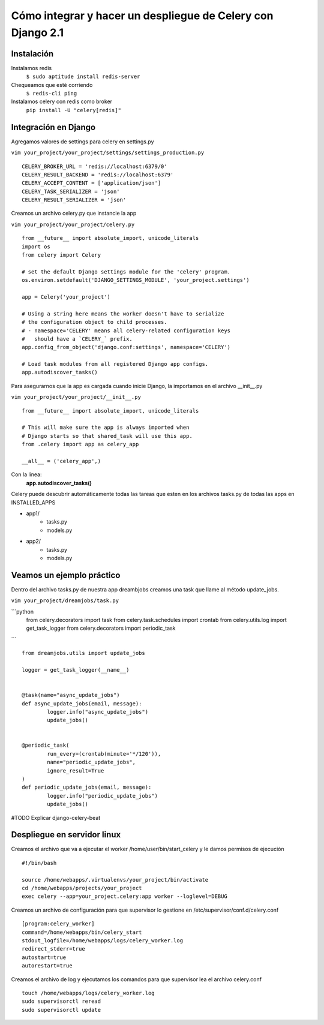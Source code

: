 ==============================================================================================================
Cómo integrar y hacer un despliegue de Celery con Django 2.1
==============================================================================================================

Instalación
---------------------------------------------

Instalamos redis
	``$ sudo aptitude install redis-server``

Chequeamos que esté corriendo 
	``$ redis-cli ping``

Instalamos celery con redis como broker
	``pip install -U "celery[redis]"``



Integración en Django
---------------------------------------------

Agregamos valores de settings para celery en settings.py

``vim your_project/your_project/settings/settings_production.py``

::
	
	CELERY_BROKER_URL = 'redis://localhost:6379/0'
	CELERY_RESULT_BACKEND = 'redis://localhost:6379'
	CELERY_ACCEPT_CONTENT = ['application/json']
	CELERY_TASK_SERIALIZER = 'json'
	CELERY_RESULT_SERIALIZER = 'json'

Creamos un archivo celery.py que instancie la app

``vim your_project/your_project/celery.py``

::

	from __future__ import absolute_import, unicode_literals
	import os
	from celery import Celery

	# set the default Django settings module for the 'celery' program.
	os.environ.setdefault('DJANGO_SETTINGS_MODULE', 'your_project.settings')

	app = Celery('your_project')

	# Using a string here means the worker doesn't have to serialize
	# the configuration object to child processes.
	# - namespace='CELERY' means all celery-related configuration keys
	#   should have a `CELERY_` prefix.
	app.config_from_object('django.conf:settings', namespace='CELERY')

	# Load task modules from all registered Django app configs.
	app.autodiscover_tasks()


Para asegurarnos que la app es cargada cuando inicie Django, la importamos en el archivo __init__.py

``vim your_project/your_project/__init__.py``

::

	from __future__ import absolute_import, unicode_literals

	# This will make sure the app is always imported when
	# Django starts so that shared_task will use this app.
	from .celery import app as celery_app

	__all__ = ('celery_app',)


Con la linea:
	:strong:`app.autodiscover_tasks()`

Celery puede descubrir automáticamente todas las tareas que esten en los archivos tasks.py de todas las apps en INSTALLED_APPS

- app1/
	- tasks.py
	- models.py
- app2/
	- tasks.py
	- models.py

 
Veamos un ejemplo práctico
---------------------------------------------

Dentro del archivo tasks.py de nuestra app dreambjobs creamos una task que llame al método update_jobs.

``vim your_project/dreamjobs/task.py``

```python
	from celery.decorators import task
	from celery.task.schedules import crontab
	from celery.utils.log import get_task_logger
	from celery.decorators import periodic_task
```

::

	from dreamjobs.utils import update_jobs

	logger = get_task_logger(__name__)


	@task(name="async_update_jobs")
	def async_update_jobs(email, message):
		logger.info("async_update_jobs")
		update_jobs()


	@periodic_task(
		run_every=(crontab(minute='*/120')),
		name="periodic_update_jobs",
		ignore_result=True
	)
	def periodic_update_jobs(email, message):
		logger.info("periodic_update_jobs")
		update_jobs()

#TODO Explicar django-celery-beat

Despliegue en servidor linux
---------------------------------------------
Creamos el archivo que va a ejecutar el worker /home/user/bin/start_celery y le damos permisos de ejecución

::

	#!/bin/bash

	source /home/webapps/.virtualenvs/your_project/bin/activate
	cd /home/webapps/projects/your_project
	exec celery --app=your_project.celery:app worker --loglevel=DEBUG

Creamos un archivo de configuración para que supervisor lo gestione en /etc/supervisor/conf.d/celery.conf

::

	[program:celery_worker]
	command=/home/webapps/bin/celery_start
	stdout_logfile=/home/webapps/logs/celery_worker.log
	redirect_stderr=true
	autostart=true
	autorestart=true

Creamos el archivo de log y ejecutamos los comandos para que supervisor lea el archivo celery.conf

::

	touch /home/webapps/logs/celery_worker.log
	sudo supervisorctl reread
	sudo supervisorctl update




